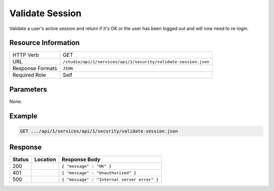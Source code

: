 .. _crafter-studio-api-security-validate-session:

================
Validate Session
================

Validate a user's active session and return if it's OK or the user has been logged out and will now need to re-login.

--------------------
Resource Information
--------------------

+----------------------------+-------------------------------------------------------------------+
|| HTTP Verb                 || GET                                                              |
+----------------------------+-------------------------------------------------------------------+
|| URL                       || ``/studio/api/1/services/api/1/security/validate-session.json``  |
+----------------------------+-------------------------------------------------------------------+
|| Response Formats          || ``JSON``                                                         |
+----------------------------+-------------------------------------------------------------------+
|| Required Role             || Self                                                             |
+----------------------------+-------------------------------------------------------------------+

----------
Parameters
----------

None.

-------
Example
-------

.. code-block:: guess

	GET .../api/1/services/api/1/security/validate-session.json

--------
Response
--------

+---------+-------------------------------------------+---------------------------------------------------+
|| Status || Location                                 || Response Body                                    |
+=========+===========================================+===================================================+
|| 200    ||                                          || ``{ "message" : "OK" }``                         |
+---------+-------------------------------------------+---------------------------------------------------+
|| 401    ||                                          || ``{ "message" : "Unauthorized" }``               |
+---------+-------------------------------------------+---------------------------------------------------+
|| 500    ||                                          || ``{ "message" : "Internal server error" }``      |
+---------+-------------------------------------------+---------------------------------------------------+
